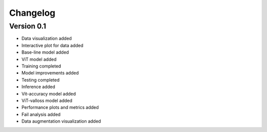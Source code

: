 =========
Changelog
=========

Version 0.1
===========

- Data visualization added
- Interactive plot for data added
- Base-line model added
- ViT model added
- Training completed
- Model improvements added
- Testing completed
- Inference added
- Vit-accuracy model added
- ViT-valloss model added
- Performance plots and metrics added
- Fail analysis added
- Data augmentation visualization added